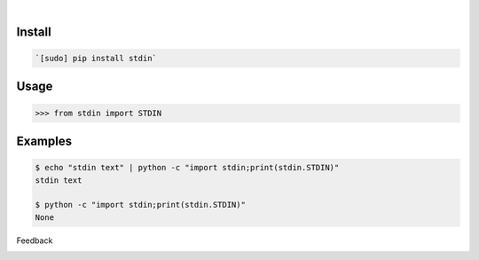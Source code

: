 .. image:: https://img.shields.io/pypi/pyversions/stdin.svg
    :target: https://pypi.org/pypi/stdin/

|

.. image:: https://api.codacy.com/project/badge/Grade/8dd159f87e8b4662a3905e59ae14acce
    :target: https://www.codacy.com/app/looking-for-a-job/stdin.py
.. image:: https://www.codefactor.io/repository/github/looking-for-a-job/stdin.py/badge
    :target: https://www.codefactor.io/repository/github/looking-for-a-job/stdin.py
.. image:: https://codeclimate.com/github/looking-for-a-job/stdin.py/badges/gpa.svg
    :target: https://codeclimate.com/github/looking-for-a-job/stdin.py
.. image:: https://img.shields.io/scrutinizer/g/looking-for-a-job/stdin.py.svg
    :target: https://scrutinizer-ci.com/g/looking-for-a-job/stdin.py/
.. image:: https://bettercodehub.com/edge/badge/looking-for-a-job/stdin.py?branch=master
    :target: https://bettercodehub.com/results/looking-for-a-job/stdin.py
.. image:: https://sonarcloud.io/api/project_badges/measure?project=stdin.py&metric=code_smells
    :target: https://sonarcloud.io/dashboard?id=stdin.py

Install
```````


.. code:: bash

    `[sudo] pip install stdin`

Usage
`````


.. code:: python

    >>> from stdin import STDIN


Examples
````````


.. code:: bash

    $ echo "stdin text" | python -c "import stdin;print(stdin.STDIN)"
    stdin text
    
    $ python -c "import stdin;print(stdin.STDIN)"
    None



Feedback



.. image:: https://img.shields.io/github/issues/looking-for-a-job/stdin.py.svg
    :target: https://github.com/looking-for-a-job

.. image:: https://img.shields.io/github/stars/looking-for-a-job/stdin.py.svg?style=social&label=Stars
    :target: https://github.com/looking-for-a-job/stdin.py

.. image:: https://img.shields.io/github/issues/looking-for-a-job/stdin.py.svg
    :target: https://github.com/looking-for-a-job/stdin.py/issues
